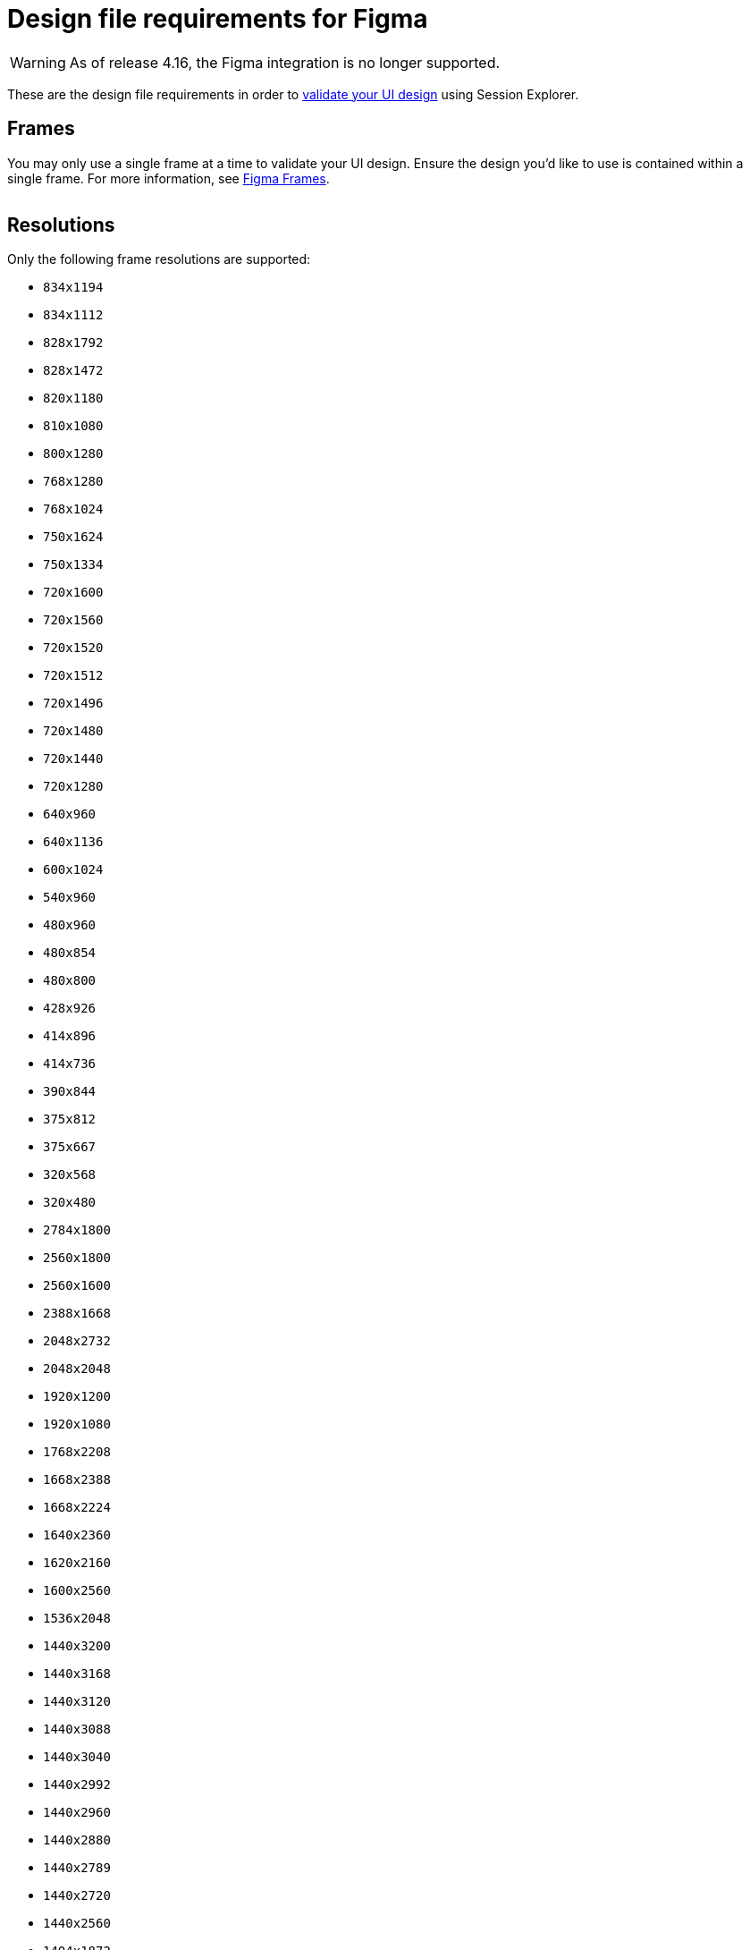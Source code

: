 = Design file requirements for Figma
:navtitle: Design file requirements

[WARNING]
====

As of release 4.16, the Figma integration is no longer supported.

====

These are the design file requirements in order to xref:session-explorer:validations/validate-ui-design.adoc[validate your UI design] using Session Explorer.

== Frames

You may only use a single frame at a time to validate your UI design. Ensure the design you'd like to use is contained within a single frame. For more information, see link:https://www.figma.com/best-practices/groups-versus-frames/[Figma Frames].

image:figma-frames-context.png[width="",alt=""]

== Resolutions

Only the following frame resolutions are supported:

* `834x1194`
* `834x1112`
* `828x1792`
* `828x1472`
* `820x1180`
* `810x1080`
* `800x1280`
* `768x1280`
* `768x1024`
* `750x1624`
* `750x1334`
* `720x1600`
* `720x1560`
* `720x1520`
* `720x1512`
* `720x1496`
* `720x1480`
* `720x1440`
* `720x1280`
* `640x960`
* `640x1136`
* `600x1024`
* `540x960`
* `480x960`
* `480x854`
* `480x800`
* `428x926`
* `414x896`
* `414x736`
* `390x844`
* `375x812`
* `375x667`
* `320x568`
* `320x480`
* `2784x1800`
* `2560x1800`
* `2560x1600`
* `2388x1668`
* `2048x2732`
* `2048x2048`
* `1920x1200`
* `1920x1080`
* `1768x2208`
* `1668x2388`
* `1668x2224`
* `1640x2360`
* `1620x2160`
* `1600x2560`
* `1536x2048`
* `1440x3200`
* `1440x3168`
* `1440x3120`
* `1440x3088`
* `1440x3040`
* `1440x2992`
* `1440x2960`
* `1440x2880`
* `1440x2789`
* `1440x2720`
* `1440x2560`
* `1404x1872`
* `1366x768`
* `1316x2560`
* `1312x2560`
* `1284x2778`
* `1280x800`
* `1280x720`
* `1242x2688`
* `1242x2208`
* `1200x2640`
* `1200x2000`
* `1200x1920`
* `1176x2400`
* `1170x2532`
* `1125x2436`
* `1125x2001`
* `1096x2560`
* `1080x2636`
* `1080x2520`
* `1080x2460`
* `1080x2412`
* `1080x2400`
* `1080x2376`
* `1080x2340`
* `1080x2316`
* `1080x2312`
* `1080x2310`
* `1080x2300`
* `1080x2280`
* `1080x2270`
* `1080x2246`
* `1080x2244`
* `1080x2240`
* `1080x2220`
* `1080x2160`
* `1080x2032`
* `1080x1920`
* `1080x1620`
* `1024x768`
* `1024x1366`
* `1024x1024`
